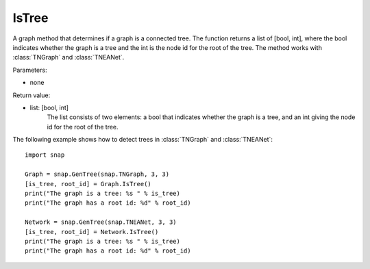 IsTree
''''''

.. function:: IsTree()

A graph method that determines if a graph is a connected tree. The function returns a list of [bool, int], where the bool indicates whether the graph is a tree and the int is the node id for the root of the tree. The method works with :class:`TNGraph` and :class:`TNEANet`.

Parameters:

- none

Return value: 

- list: [bool, int]
    The list consists of two elements: a bool that indicates whether the graph is a tree, and an int giving the node id for the root of the tree.


The following example shows how to detect trees in 
:class:`TNGraph` and :class:`TNEANet`::

    import snap

    Graph = snap.GenTree(snap.TNGraph, 3, 3)
    [is_tree, root_id] = Graph.IsTree()
    print("The graph is a tree: %s " % is_tree)
    print("The graph has a root id: %d" % root_id)

    Network = snap.GenTree(snap.TNEANet, 3, 3)
    [is_tree, root_id] = Network.IsTree()
    print("The graph is a tree: %s " % is_tree)
    print("The graph has a root id: %d" % root_id)
